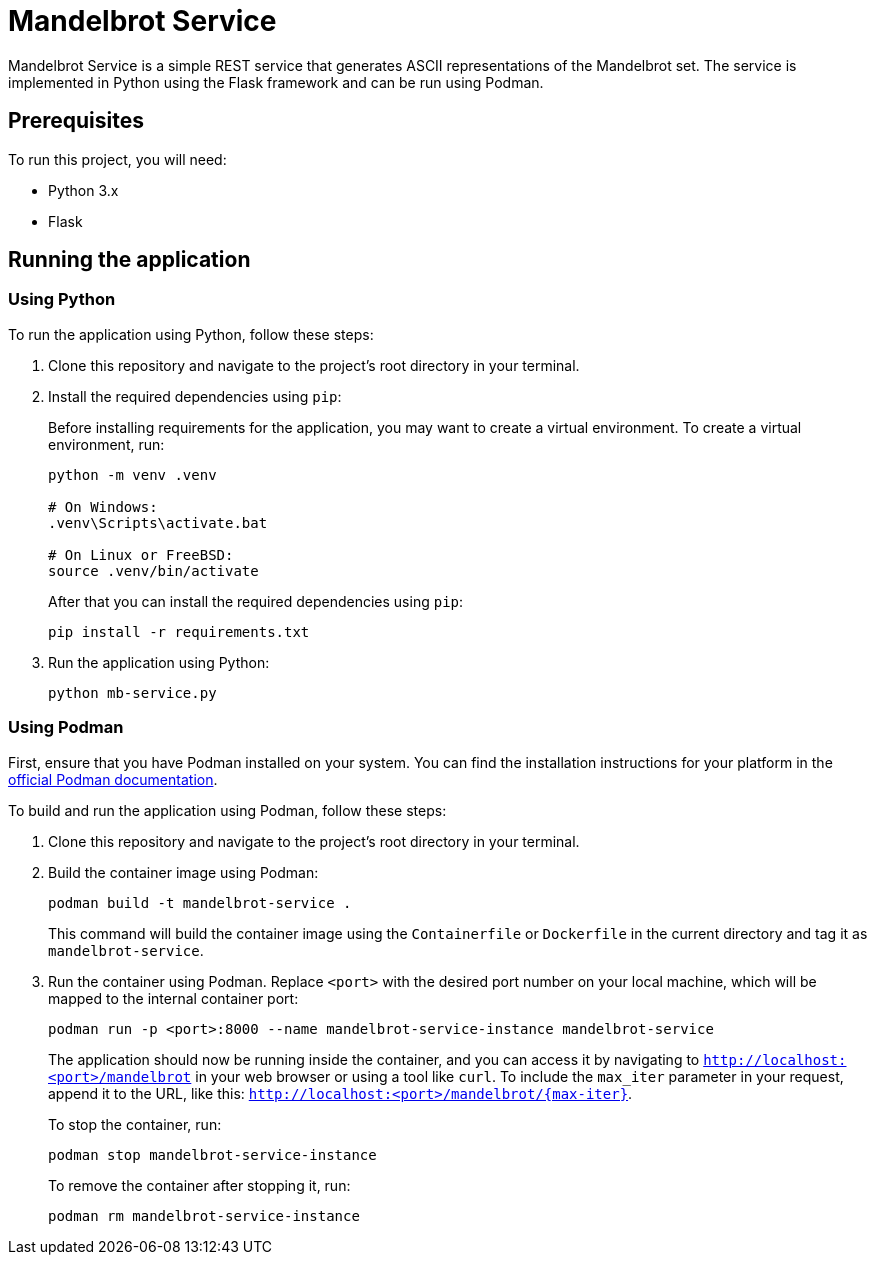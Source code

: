 = Mandelbrot Service

Mandelbrot Service is a simple REST service that generates ASCII representations of the Mandelbrot set. The service is implemented in Python using the Flask framework and can be run using Podman.

== Prerequisites

To run this project, you will need:

* Python 3.x
* Flask

== Running the application

=== Using Python

To run the application using Python, follow these steps:

. Clone this repository and navigate to the project's root directory in your terminal.

. Install the required dependencies using `pip`: 
+
Before installing requirements for the application, you may want to create a virtual environment. To create a virtual environment, run:
+
[source,bash]
----
python -m venv .venv

# On Windows:
.venv\Scripts\activate.bat

# On Linux or FreeBSD:
source .venv/bin/activate
----
+
After that you can install the required dependencies using `pip`:
+
[source,bash]
----
pip install -r requirements.txt
----

. Run the application using Python:
+
[source,bash]
----
python mb-service.py
----


=== Using Podman

First, ensure that you have Podman installed on your system. You can find the installation instructions for your platform in the https://podman.io/getting-started/installation.html[official Podman documentation].

To build and run the application using Podman, follow these steps:

. Clone this repository and navigate to the project's root directory in your terminal.

. Build the container image using Podman:
+
[source,bash]
----
podman build -t mandelbrot-service .
----
+
This command will build the container image using the `Containerfile` or `Dockerfile` in the current directory and tag it as `mandelbrot-service`.

. Run the container using Podman. Replace `<port>` with the desired port number on your local machine, which will be mapped to the internal container port:
+
[source,bash]
----
podman run -p <port>:8000 --name mandelbrot-service-instance mandelbrot-service
----
+
The application should now be running inside the container, and you can access it by navigating to `http://localhost:<port>/mandelbrot` in your web browser or using a tool like `curl`. To include the `max_iter` parameter in your request, append it to the URL, like this: `http://localhost:<port>/mandelbrot/{max-iter}`.
+
To stop the container, run:
+
[source,bash]
----
podman stop mandelbrot-service-instance
----
+
To remove the container after stopping it, run:
+
[source,bash]
----
podman rm mandelbrot-service-instance
----